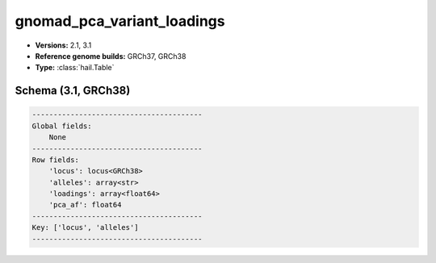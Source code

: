 .. _gnomad_pca_variant_loadings:

gnomad_pca_variant_loadings
===========================

*  **Versions:** 2.1, 3.1
*  **Reference genome builds:** GRCh37, GRCh38
*  **Type:** :class:`hail.Table`

Schema (3.1, GRCh38)
~~~~~~~~~~~~~~~~~~~~

.. code-block:: text

    ----------------------------------------
    Global fields:
        None
    ----------------------------------------
    Row fields:
        'locus': locus<GRCh38>
        'alleles': array<str>
        'loadings': array<float64>
        'pca_af': float64
    ----------------------------------------
    Key: ['locus', 'alleles']
    ----------------------------------------
